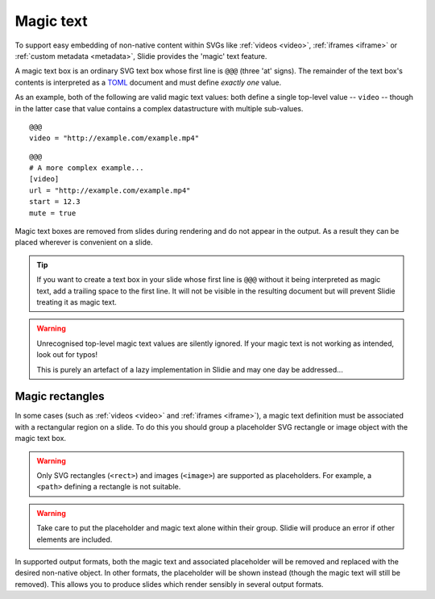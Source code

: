 .. _magic-text:

Magic text
==========

To support easy embedding of non-native content within SVGs like :ref:`videos
<video>`, :ref:`iframes <iframe>` or :ref:`custom metadata <metadata>`, Slidie
provides the 'magic' text feature.

A magic text box is an ordinary SVG text box whose first line is ``@@@`` (three
'at' signs). The remainder of the text box's contents is interpreted as a TOML_
document and must define *exactly one* value.

As an example, both of the following are valid magic text values: both define a
single top-level value -- ``video`` -- though in the latter case that value
contains a complex datastructure with multiple sub-values.

.. _TOML: https://toml.io/en/

::

    @@@
    video = "http://example.com/example.mp4"

::

    @@@
    # A more complex example...
    [video]
    url = "http://example.com/example.mp4"
    start = 12.3
    mute = true

Magic text boxes are removed from slides during rendering and do not appear in
the output. As a result they can be placed wherever is convenient on a slide.

.. tip::

    If you want to create a text box in your slide whose first line is ``@@@``
    without it being interpreted as magic text, add a trailing space to the
    first line. It will not be visible in the resulting document but will
    prevent Slidie treating it as magic text.

.. seealso::

    See the following supported magic-text-based functions:

    :ref:`video`
        Uses the ``video`` magic text value.
    :ref:`iframe`
        Uses the ``iframe`` magic text value.
    :ref:`metadata`
        Various magic text values may be used to define document and slide
        metadata, including ``name``, ``author`` and ``date``.


.. warning::

    Unrecognised top-level magic text values are silently ignored. If your
    magic text is not working as intended, look out for typos!
    
    This is purely an artefact of a lazy implementation in Slidie and may one
    day be addressed...



.. _magic-rectangles:

Magic rectangles
----------------

In some cases (such as :ref:`videos <video>` and :ref:`iframes <iframe>`), a
magic text definition must be associated with a rectangular region on a slide.
To do this you should group a placeholder SVG rectangle or image object with
the magic text box.

.. warning::

    Only SVG rectangles (``<rect>``) and images (``<image>``) are supported as
    placeholders. For example, a ``<path>`` defining a rectangle is not
    suitable.

.. warning::

    Take care to put the placeholder and magic text alone within their group.
    Slidie will produce an error if other elements are included.

In supported output formats, both the magic text and associated placeholder
will be removed and replaced with the desired non-native object. In other
formats, the placeholder will be shown instead (though the magic text will
still be removed). This allows you to produce slides which render sensibly in
several output formats.

